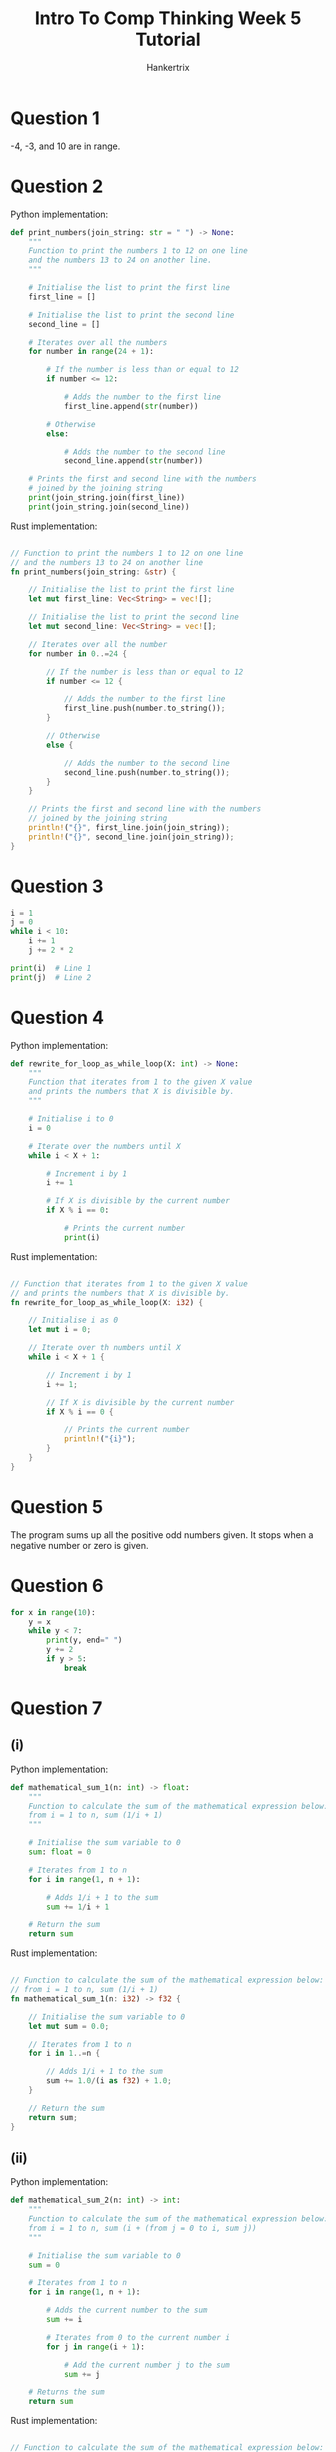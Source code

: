 #+TITLE: Intro To Comp Thinking Week 5 Tutorial
#+AUTHOR: Hankertrix
#+STARTUP: showeverything
#+OPTIONS: toc:2

* Question 1
-4, -3, and 10 are in range.


* Question 2
Python implementation:
#+begin_src python
def print_numbers(join_string: str = " ") -> None:
    """
    Function to print the numbers 1 to 12 on one line
    and the numbers 13 to 24 on another line.
    """

    # Initialise the list to print the first line
    first_line = []

    # Initialise the list to print the second line
    second_line = []

    # Iterates over all the numbers
    for number in range(24 + 1):

        # If the number is less than or equal to 12
        if number <= 12:

            # Adds the number to the first line
            first_line.append(str(number))

        # Otherwise
        else:

            # Adds the number to the second line
            second_line.append(str(number))

    # Prints the first and second line with the numbers
    # joined by the joining string
    print(join_string.join(first_line))
    print(join_string.join(second_line))
#+end_src

Rust implementation:
#+begin_src rust

// Function to print the numbers 1 to 12 on one line
// and the numbers 13 to 24 on another line
fn print_numbers(join_string: &str) {

    // Initialise the list to print the first line
    let mut first_line: Vec<String> = vec![];

    // Initialise the list to print the second line
    let mut second_line: Vec<String> = vec![];

    // Iterates over all the number
    for number in 0..=24 {

        // If the number is less than or equal to 12
        if number <= 12 {

            // Adds the number to the first line
            first_line.push(number.to_string());
        }

        // Otherwise
        else {

            // Adds the number to the second line
            second_line.push(number.to_string());
        }
    }

    // Prints the first and second line with the numbers
    // joined by the joining string
    println!("{}", first_line.join(join_string));
    println!("{}", second_line.join(join_string));
}
#+end_src


* Question 3
#+begin_src python :results output
i = 1
j = 0
while i < 10:
    i += 1
    j += 2 * 2

print(i)  # Line 1
print(j)  # Line 2
#+end_src

#+RESULTS:
: 10
: 36


* Question 4
Python implementation:
#+begin_src python
def rewrite_for_loop_as_while_loop(X: int) -> None:
    """
    Function that iterates from 1 to the given X value
    and prints the numbers that X is divisible by.
    """

    # Initialise i to 0
    i = 0

    # Iterate over the numbers until X
    while i < X + 1:

        # Increment i by 1
        i += 1

        # If X is divisible by the current number
        if X % i == 0:

            # Prints the current number
            print(i)
#+end_src

Rust implementation:
#+begin_src rust

// Function that iterates from 1 to the given X value
// and prints the numbers that X is divisible by.
fn rewrite_for_loop_as_while_loop(X: i32) {

    // Initialise i as 0
    let mut i = 0;

    // Iterate over th numbers until X
    while i < X + 1 {

        // Increment i by 1
        i += 1;

        // If X is divisible by the current number
        if X % i == 0 {

            // Prints the current number
            println!("{i}");
        }
    }
}
#+end_src


* Question 5
The program sums up all the positive odd numbers given. It stops when a negative number or zero is given.


* Question 6
#+begin_src python :results output
for x in range(10):
    y = x
    while y < 7:
        print(y, end=" ")
        y += 2
        if y > 5:
            break
#+end_src

#+RESULTS:
: 0 2 4 1 3 5 2 4 3 5 4 5 6


* Question 7

** (i)
Python implementation:
#+begin_src python
def mathematical_sum_1(n: int) -> float:
    """
    Function to calculate the sum of the mathematical expression below:
    from i = 1 to n, sum (1/i + 1)
    """

    # Initialise the sum variable to 0
    sum: float = 0

    # Iterates from 1 to n
    for i in range(1, n + 1):

        # Adds 1/i + 1 to the sum
        sum += 1/i + 1

    # Return the sum
    return sum
#+end_src

Rust implementation:
#+begin_src rust

// Function to calculate the sum of the mathematical expression below:
// from i = 1 to n, sum (1/i + 1)
fn mathematical_sum_1(n: i32) -> f32 {

    // Initialise the sum variable to 0
    let mut sum = 0.0;

    // Iterates from 1 to n
    for i in 1..=n {

        // Adds 1/i + 1 to the sum
        sum += 1.0/(i as f32) + 1.0;
    }

    // Return the sum
    return sum;
}
#+end_src

** (ii)
Python implementation:
#+begin_src python
def mathematical_sum_2(n: int) -> int:
    """
    Function to calculate the sum of the mathematical expression below:
    from i = 1 to n, sum (i + (from j = 0 to i, sum j))
    """

    # Initialise the sum variable to 0
    sum = 0

    # Iterates from 1 to n
    for i in range(1, n + 1):

        # Adds the current number to the sum
        sum += i

        # Iterates from 0 to the current number i
        for j in range(i + 1):

            # Add the current number j to the sum
            sum += j

    # Returns the sum
    return sum
#+end_src

Rust implementation:
#+begin_src rust

// Function to calculate the sum of the mathematical expression below:
// from i = 1 to n, sum (i + (from j = 0 to i, sum j))
fn mathematical_sum_2(n: i32) -> i32 {

    // Initialise the sum variable to 0
    let mut sum = 0;

    // Iterates from 1 to n
    for i in 1..=n {

        // Add the current number to the sum
        sum += i;

        // Iterates from 0 to the current number i
        for j in 0..=i {

            // Add the current number j to the sum
            sum += j;
        }
    }

    // Returns the sum
    return sum;
}
#+end_src


* Lab

** Question 1
Python implementation:
#+begin_src python
def print_numbers_less_than_1000_divisible_by_29() -> None:
    """
    Function to print all the numbers less than 1000
    that are divisible by 29.
    """

    # The list of strings to store the numbers to print
    str_list: list[str] = []

    # Iterates from 0 to 999
    for number in range(0, 1000):

        # Checks if the number is divisible by 29
        if number % 29 == 0:

            # Adds the number as a string to the string list
            str_list.append(str(number))

    # Print the list of numbers
    print("\n".join(str_list))
#+end_src

Rust implementation:
#+begin_src rust

// Function to print all the numbers less than 1000
// that are divisible by 29
fn print_numbers_less_than_1000_divisible_by_29() {

    // The list of strings to store the numbers to print
    let mut str_list: Vec<String> = vec![];

    // Iterates from 0 to 999
    for number in 0..1000 {

        // Checks if the number is divisible by 29
        if number % 29 == 0 {

            // Adds the number as a string to the string list
            str_list.push(number.to_string());
        }
    }

    // Print the list of numbers
    println!("{}", str_list.join("\n"));
}
#+end_src

** Question 2
Python implementation:
#+begin_src python
import math


def calculate_eulers_number(number_of_decimal_places: int = 8) -> float:
    "Function to calculate euler's number to a given number of decimal places"

    # Initialise euler's number
    eulers_number: float = 0

    # Initialise the i variable
    i = 0

    # Starts an infinite loop
    while True:

        # Gets the current term
        term = 1 / math.factorial(i)

        # If the value of the current term is less than
        # 10 to the power of the negative of the number of decimal places
        if abs(term) < 10 ** (-number_of_decimal_places):

            # Break out of the loop
            break

        # Otherwise, add the term to euler's number
        eulers_number += term

        # Increase i by 1
        i += 1

    # Return euler's number rounded to the number of decimal places needed
    return round(eulers_number, number_of_decimal_places)
#+end_src

Rust implementation:
#+begin_src rust

// Function to calculate euler's number to a given number of decimal places
fn calculate_eulers_number(number_of_decimal_places: i32) -> f64 {

    // Initialise euler's number
    let mut eulers_number = 0.0;

    // Initialise the i variable
    let mut i = 0;

    // Starts an infinite loop
    loop {

        // Gets the current term
        let term = 1.0 / (((1..=i).product::<u64>()) as f64);

        // If the value of the current term is less than
        // 10 to the power of the negative of the number of decimal places
        if term.abs() < f64::powi(10.0, -number_of_decimal_places) {

            // Break out of the loop
            break;
        }

        // Otherwise, add the term to euler's number
        eulers_number += term;

        // Increase i by 1
        i += 1;
    }

    // Return euler's number rounded to the number of decimal places needed
    return (
        eulers_number * f64::powi(10.0, number_of_decimal_places)
    ).round() / f64::powi(10.0, number_of_decimal_places);
}
#+end_src

** Question 3
Python implementation:
#+begin_src python
def print_leap_years_between(start_year: int, end_year: int) -> None:
    "Function to print all the leap years between a start and end year."

    # Initialise the list of strings to print
    str_list: list[str] = []

    # Iterates over all the years from the start to the end year
    for year in range(start_year, end_year + 1):

        # Get whether the year is a leap year or not
        is_leap_year = year % 4 == 0 and not year % 100 == 0 or year % 400 == 0

        # If the year is a leap year
        if is_leap_year:

            # Add the year to the list as a string
            str_list.append(str(year))

    # Split the list of strings into groups of 8

    # Gets the length of the list of strings
    str_list_len = len(str_list)

    # Get the number of groups of 8
    number_of_groups = str_list_len // 8

    # Iterates over the number of groups
    for group_number in range(1, number_of_groups + 1):

        # Gets the slice of the string list that is a group of 8
        str_list_slice = str_list[(group_number - 1)*8:group_number*8]

        # Prints the slice joined with a comma and a space
        print(", ".join(str_list_slice))

    # Get the remaining years
    remaining_years = str_list[number_of_groups*8:]

    # Print the remaining years
    print(", ".join(remaining_years))
#+end_src

Rust implementation:
#+begin_src rust

// Function to print all the leap years between a start and end year
fn print_leap_years_between(start_year: i32, end_year: i32) {

    // Initialise the list of strings to print
    let mut str_list: Vec<String> = vec![];

    // Iterates over all the years from the start to the end year
    for year in start_year..=end_year {

        // Get whether the year is a leap year or not
        let is_leap_year = year % 4 == 0 && !(year % 100 == 0) ||
            year % 400 == 0;

        // If the year is a leap year
        if is_leap_year {

            // Add the year to the list as a string
            str_list.push(year.to_string());
        }
    }

    // Split the list of strings into groups of 8

    // Gets the length of the list of strings
    let str_list_len = str_list.len();

    // Get the number of groups of 8
    let number_of_groups = str_list_len / 8;

    // Iterates over the number of groups
    for group_number in 1..=number_of_groups {

        // Gets the slice of the string list that is a group of 8
        let str_list_slice = &str_list[
            (group_number - 1) * 8 .. group_number * 8
        ];

        // Prints the slice joined with a comma and a space
        println!("{}", str_list_slice.join(", "));
    }

    // Get the remaining years
    let remaining_years = &str_list[number_of_groups * 8..];

    // Print the remaining years
    println!("{}", remaining_years.join(", "));
}
#+end_src

** Question 4
Python implementation:
#+begin_src python
import re

# The regex to check if a string is a number
is_number_regex = re.compile(r"^-?\d+(?:\.\d+)?$")


def generate_sgd_rm_conversion_tables() -> None:
    "Function to generate the SGD to RM and RM to SGD conversion tables"

    # The conversion rate
    SGD_TO_RM_CONVERSION_RATE = 3.03

    # The list to store the user's input
    data: list[int] = []

    # The list of prompts
    prompts = ["start", "end", "increment (step)"]

    # Iterates over the prompts
    for prompt in prompts:

        # The variable representing whether the input is a number or not
        is_number = False

        # While the input isn't a number
        while not is_number:

            # Gets the input
            user_input = input(f"Please enter the {prompt} value: ")

            # Set the is_number variable
            is_number = bool(is_number_regex.match(user_input))

        # Adds the user's input to the list
        data.append(int(user_input))

    # Initialise the list of strings to print
    str_list = ["SGD to RM Table"]

    # Initialise the values to the values given by the user
    start_value = data[0]
    end_value = data[1]
    increment = data[2]

    # Iterates from the start to the end value with an increment,
    # all of which are given by the user
    for dollar_amount in range(start_value, end_value + 1, increment):

        # Convert the dollar amount to RM
        dollar_amount_in_rm = SGD_TO_RM_CONVERSION_RATE * dollar_amount

        # Adds the information to the string list to be printed
        str_list.append(f"S${dollar_amount} : RM{dollar_amount_in_rm}")

    # Add an empty string to the string list.
    # This will be a double newline so there's some spacing between
    # the SGD to RM table and the RM to SGD table
    str_list.append("")

    # Add the header for the RM to SGD table
    str_list.append("RM to SGD table")

    # Initialise the RM amount to the start value
    rm_amount = start_value

    # Iterates while the RM amount is less than the end value
    while rm_amount <= end_value:

        # Get the dollar amount from the amount in RM
        rm_amount_in_dollar = rm_amount / SGD_TO_RM_CONVERSION_RATE

        # Adds the information to the string list to be printed
        str_list.append(f"RM{rm_amount} : S${rm_amount_in_dollar}")

        # Increase the RM amount by the increment
        rm_amount += increment

    # Prints the list of strings joined with a new line character
    print("\n".join(str_list))
#+end_src

Rust implementation:
#+begin_src rust
use std::io::Write;


// Function to generate the SGD to RM and RM to SGD conversion tables
fn generate_sgd_rm_conversion_tables() {

    // THe conversion rate
    const SGD_TO_RM_CONVERSION_RATE: f32 = 3.03;

    // The list to store the user's input
    let mut data: Vec<i32> = vec![];

    // The list of prompts
    let prompts = ["start", "end", "increment (step)"];

    // Iterates over the prompts
    for prompt in prompts {

        // Initialise the variable to represent
        // whether or not the input is numeric
        let mut is_number = false;

        // Initialise the string to store the user's input
        let mut input = String::new();

        // While the input is not numeric
        while !is_number {

            // Prints the prompt
            print!(
                "Please enter the {prompt} value: "
            );

            // Flush the stdout
            std::io::stdout().flush().unwrap();

            // Read the user's input to the input variable
            match std::io::stdin().read_line(&mut input) {
                Ok(_number_of_bytes) => (),
                Err(error) => println!("Error: {error}")
            }

            // Match statement to handle errors
            match input.trim().parse::<i32>() {

                // If there are no errors
                Ok(value) => {

                    // Adds the user's input to the list
                    data.push(value);

                    // Set the is_number variable to true
                    is_number = true;
                },

                // If there's an error parsing, set is_number is false
                Err(_) => is_number = false
            }

            // Make the input an empty string
            input = "".to_string();
        }
    }

    // Initialise the list of strings to print
    let mut str_list: Vec<String> = vec!["SGD to RM Table".to_string()];

    // Initialise the values to the values given by the user
    let start_value = data[0];
    let end_value = data[1];
    let increment = data[2];

    // Iterates from the start to the end value with an increment,
    // all of which are given by the user
    for dollar_amount in
        (start_value..=end_value).step_by(increment as usize) {

        // Convert the dollar amount to RM
        let dollar_amount_in_rm =
            SGD_TO_RM_CONVERSION_RATE * dollar_amount as f32;

        // Adds the information to the string list to be printed
        str_list.push(
            format!("S${dollar_amount} : RM{dollar_amount_in_rm}")
        );
    }

    // Add an empty string to the string list
    // This will be a double newline so there's some spacing between
    // the SGD to RM table and the RM to SGD table
    str_list.push("".to_string());

    // Add the header for the RM to SGD table
    str_list.push("RM to SGD table".to_string());

    // Initialise the RM amount to the start value
    let mut rm_amount = start_value;

    // Iterates while the RM amount is less than the end value
    while rm_amount <= end_value {

        // Get the dollar amount from the amount in RM
        let rm_amount_in_dollar = rm_amount as f32 / SGD_TO_RM_CONVERSION_RATE;

        // Adds the information to the string list to be printed
        str_list.push(format!("RM{rm_amount} : S${rm_amount_in_dollar}"));

        // Increase the RM amount by the increment
        rm_amount += increment;
    }

    // Prints the list of strings joined with a new line character
    println!("{}", str_list.join("\n"));
}
#+end_src

** Question 5
#+begin_src python
import re

# The regex to check if a string is a number
is_number_regex = re.compile(r"^-?\d+(?:\.\d+)?$")


def print_triangular_pattern_of_lines() -> None:
    """
    Function to take a height from a user and print a triangular pattern
    of AAs and BBs.
    """

    # The variable representing whether the input is a number or not
    is_number = False

    # While the input isn't a number
    while not is_number:

        # Gets the input
        user_input = input(
            "Please enter the height of the triangular pattern: "
        )

        # Set the is_number variable
        is_number = bool(is_number_regex.match(user_input))

    # Gets the height of the triangle
    height = int(user_input)

    # The list of strings to print
    str_list: list[str] = []

    # Iterate until the height given
    for i in range(1, height + 1):

        # Gets the quotient and remainder
        # of the number divided by 2
        quotient, remainder = divmod(i, 2)

        # Gets the string at the start
        start_string = "AA" if remainder == 1 else ""

        # Creates the string and add it to the list
        str_list.append(f"{start_string}{'BBAA' * quotient}")

    # Prints the triangular pattern
    print("\n".join(str_list))
#+end_src

Rust implementation:
#+begin_src rust
use std::io::Write;


// Function to take a height from a user a print a triangular pattern
// of AAs and BBs.
fn print_trianglular_pattern_of_lines() {

    // Initialise the variable to store the height of the triangular pattern
    let mut height = 0;

    // Initialise the variable to represent
    // whether or not the input is numeric
    let mut is_number = false;

    // Initialise the string to store the user's input
    let mut input = String::new();

    // While the input is not numeric
    while !is_number {

        // Prints the prompt
        print!(
            "Please enter the height of the triangular pattern: "
        );

        // Flush the stdout
        std::io::stdout().flush().unwrap();

        // Read the user's input to the input variable
        match std::io::stdin().read_line(&mut input) {
            Ok(_number_of_bytes) => (),
            Err(error) => println!("Error: {error}")
        }

        // Match statement to handle errors
        match input.trim().parse::<i32>() {

            // If there are no errors
            Ok(value) => {

                // Sets the height to the user's input
                height = value;

                // Set the is_number variable to true
                is_number = true;
            },

            // If there's an error parsing, set is_number is false
            Err(_) => is_number = false
        }

        // Make the input an empty string
        input = "".to_string();
    }

    // The list of strings to print
    let mut str_list: Vec<String> = vec![];

    // Iterates until the height given
    for i in 1..=height {

        // Gets the quotient of the number divided by 2
        let quotient = i / 2;

        // Gets the remainder of the number divided by 2
        let remainder = i % 2;

        // Gets the string at the start
        let start_string = if remainder == 1 { "AA" } else { "" };

        // Creates the string and add it to the list
        str_list.push(
            format!("{start_string}{}", "BBAA".repeat(quotient as usize))
        );
    }

    // Prints the triangular pattern
    println!("{}", str_list.join("\n"));
}
#+end_src
